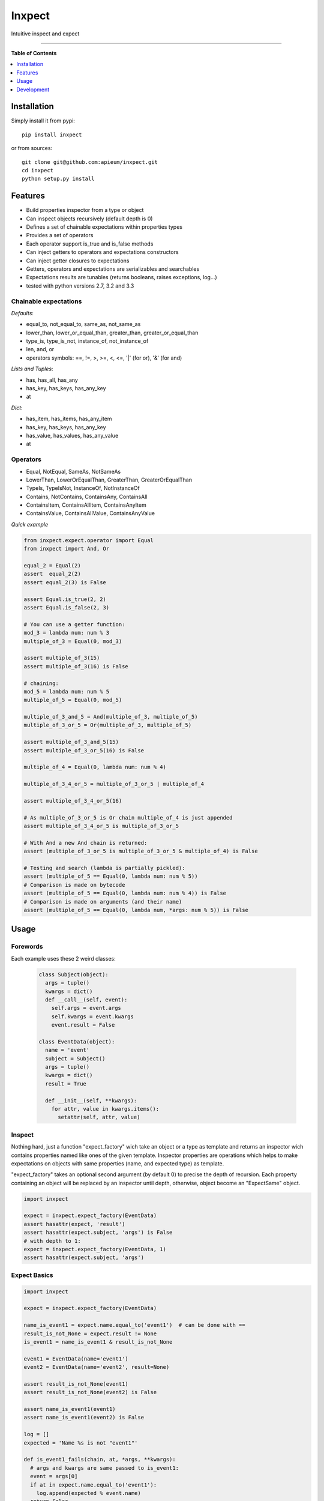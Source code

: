 **************
Inxpect
**************

.. image:: https://pypip.in/v/inxpect/badge.png
        :target: https://pypi.python.org/pypi/inxpect


Intuitive inspect and expect



---------------------------------------------------------------------

**Table of Contents**


.. contents::
    :local:
    :depth: 1
    :backlinks: none

=============
Installation
=============

Simply install it from pypi::

  pip install inxpect

or from sources::

  git clone git@github.com:apieum/inxpect.git
  cd inxpect
  python setup.py install

=========
Features
=========

* Build properties inspector from a type or object
* Can inspect objects recursively (default depth is 0)
* Defines a set of chainable expectations within properties types
* Provides a set of operators
* Each operator support is_true and is_false methods
* Can inject getters to operators and expectations constructors
* Can inject getter closures to expectations
* Getters, operators and expectations are serializables and searchables
* Expectations results are tunables (returns booleans, raises exceptions, log...)
* tested with python versions 2.7, 3.2 and 3.3

----------------------
Chainable expectations
----------------------

*Defaults*:

- equal_to, not_equal_to, same_as, not_same_as
- lower_than, lower_or_equal_than, greater_than, greater_or_equal_than
- type_is, type_is_not, instance_of, not_instance_of
- len, and, or
- operators symbols: ==, !=, >, >=, <, <=, '|' (for or), '&' (for and)

*Lists and Tuples*:

- has, has_all, has_any
- has_key, has_keys, has_any_key
- at

*Dict*:

- has_item, has_items, has_any_item
- has_key, has_keys, has_any_key
- has_value, has_values, has_any_value
- at


---------
Operators
---------

- Equal, NotEqual, SameAs, NotSameAs
- LowerThan, LowerOrEqualThan, GreaterThan, GreaterOrEqualThan
- TypeIs, TypeIsNot, InstanceOf, NotInstanceOf
- Contains, NotContains, ContainsAny, ContainsAll
- ContainsItem, ContainsAllItem, ContainsAnyItem
- ContainsValue, ContainsAllValue, ContainsAnyValue


*Quick example*

.. code-block:: python

  from inxpect.expect.operator import Equal
  from inxpect import And, Or

  equal_2 = Equal(2)
  assert  equal_2(2)
  assert equal_2(3) is False

  assert Equal.is_true(2, 2)
  assert Equal.is_false(2, 3)

  # You can use a getter function:
  mod_3 = lambda num: num % 3
  multiple_of_3 = Equal(0, mod_3)

  assert multiple_of_3(15)
  assert multiple_of_3(16) is False

  # chaining:
  mod_5 = lambda num: num % 5
  multiple_of_5 = Equal(0, mod_5)

  multiple_of_3_and_5 = And(multiple_of_3, multiple_of_5)
  multiple_of_3_or_5 = Or(multiple_of_3, multiple_of_5)

  assert multiple_of_3_and_5(15)
  assert multiple_of_3_or_5(16) is False

  multiple_of_4 = Equal(0, lambda num: num % 4)

  multiple_of_3_4_or_5 = multiple_of_3_or_5 | multiple_of_4

  assert multiple_of_3_4_or_5(16)

  # As multiple_of_3_or_5 is Or chain multiple_of_4 is just appended
  assert multiple_of_3_4_or_5 is multiple_of_3_or_5

  # With And a new And chain is returned:
  assert (multiple_of_3_or_5 is multiple_of_3_or_5 & multiple_of_4) is False

  # Testing and search (lambda is partially pickled):
  assert (multiple_of_5 == Equal(0, lambda num: num % 5))
  # Comparison is made on bytecode
  assert (multiple_of_5 == Equal(0, lambda num: num % 4)) is False
  # Comparison is made on arguments (and their name)
  assert (multiple_of_5 == Equal(0, lambda num, *args: num % 5)) is False


=====
Usage
=====
---------
Forewords
---------

Each example uses these 2 weird classes:


  .. code-block:: python

    class Subject(object):
      args = tuple()
      kwargs = dict()
      def __call__(self, event):
        self.args = event.args
        self.kwargs = event.kwargs
        event.result = False

    class EventData(object):
      name = 'event'
      subject = Subject()
      args = tuple()
      kwargs = dict()
      result = True

      def __init__(self, **kwargs):
        for attr, value in kwargs.items():
          setattr(self, attr, value)

-------
Inspect
-------

Nothing hard, just a function "expect_factory" wich take an object or a type as template
and returns an inspector wich contains properties named like ones of the given template.
Inspector properties are operations which helps to make expectations on objects
with same properties (name, and expected type) as template.


"expect_factory" takes an optional second argument (by default 0) to precise the depth of recursion.
Each property containing an object will be replaced by an inspector until depth, otherwise,
object become an "ExpectSame" object.


.. code-block:: python

  import inxpect

  expect = inxpect.expect_factory(EventData)
  assert hasattr(expect, 'result')
  assert hasattr(expect.subject, 'args') is False
  # with depth to 1:
  expect = inxpect.expect_factory(EventData, 1)
  assert hasattr(expect.subject, 'args')

------------------
Expect Basics
------------------

.. code-block:: python

  import inxpect

  expect = inxpect.expect_factory(EventData)

  name_is_event1 = expect.name.equal_to('event1')  # can be done with ==
  result_is_not_None = expect.result != None
  is_event1 = name_is_event1 & result_is_not_None

  event1 = EventData(name='event1')
  event2 = EventData(name='event2', result=None)

  assert result_is_not_None(event1)
  assert result_is_not_None(event2) is False

  assert name_is_event1(event1)
  assert name_is_event1(event2) is False

  log = []
  expected = 'Name %s is not "event1"'

  def is_event1_fails(chain, at, *args, **kwargs):
    # args and kwargs are same passed to is_event1:
    event = args[0]
    if at in expect.name.equal_to('event1'):
      log.append(expected % event.name)
    return False

  is_event1.on_fail(is_event1_fails)

  assert is_event1(event1)
  assert is_event1(event2) is False

  assert log[0] == expected % 'event2'


---------------
Expect Closures
---------------

As briefly seen, operators can take a getter argument.
That's what is done by inspect that use AttrByName getter to return an attribute by its name.

In addition to this, each assertion (equal_to...) can take a closure argument,
wich is a function that take getter result as argument and return the value to test.

Internally, this mecanism is used to provide 'at' and 'len' assertions,
the example above illustrate how 'len' functions.


.. code-block:: python

  import inxpect

  expect = inxpect.expect_factory(EventData)

  name_len_is_5 = expect.name.equal_to(5, len)

  event1 = EventData()
  event2 = EventData(name='0123456789')

  assert name_len_is_5(event1)
  assert name_len_is_5(event2) is False

  # the closure also encapsulate len for comparisons
  assert name_len_is_5 == expect.name.equal_to(5, len)

  ### Details:
  # Never use this but it shows how len is encapsulated

  # func is the internal varname, needed to compare bytecode
  func = len
  # Lambda permit to get bytecode from __code__ attibute
  func_len = lambda *args, **kwargs: func(*args, **kwargs)
  not_func_len = lambda *args, **kwargs: len(*args, **kwargs)

  assert (name_len_is_5 == expect.name.equal_to(5, func_len))
  # assert it compares bytecode
  assert (name_len_is_5 == expect.name.equal_to(5, not_func_len)) is False



--------------
Expect Should
--------------

In case default operators are not sufficient, you can define yours and use them easily with should.
An operator is a simple class that extends Operator (located in inxpect.expect.operator)
which need the class method "is_true(cls, given, expected)" to returns a boolean.



.. code-block:: python

  from inxpect.expect import Expect
  from inxpect.expect.operator import Operator

  class MultipleOf5(Operator):
      @classmethod
      def is_true(cls, given, expected):
          return given % 5 == expected


  expect = Expect()
  expected = 0
  multiple_of_5 = expect.should(MultipleOf5, expected)

  assert multiple_of_5(10)
  assert multiple_of_5(11) is False

  # Should provides also the negation:
  not_multiple_of_5 = expect.should_not(MultipleOf5, expected)

  assert not_multiple_of_5(11)


  # Should can take closure:
  divide_by_2 = lambda given: given / 2
  multiple_of_2_and_5 = expect.should(MultipleOf5, expected, divide_by_2)

  assert multiple_of_2_and_5(10)
  assert multiple_of_2_and_5(15) is False

  # Should syntactic sugar:
  is_10 = expect.should == 10
  assert is_10(10)
  assert is_10(11) is False
  # like expect:
  is_10 = expect == 10
  assert is_10(10)
  assert is_10(11) is False

  # at the difference that should can take a closure:
  mod_2 = lambda num: num % 2
  multiple_of_2 = expect.should == (0, mod_2)
  assert multiple_of_2(10)
  assert multiple_of_2(11) is False

  # unlike expect:
  weird_example = expect == (0, mod_2)
  assert weird_example(10) is False
  assert weird_example((0, mod_2))




===========
Development
===========

Fell free to give feedback or improvements.

Launch test::

  git clone git@github.com:apieum/inxpect.git
  cd inxpect
  nosetests --with-spec --spec-color




.. image:: https://secure.travis-ci.org/apieum/inxpect.png?branch=master
   :target: https://travis-ci.org/apieum/inxpect
